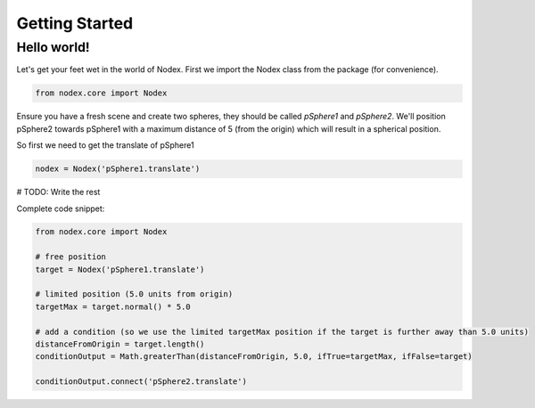 ===============
Getting Started
===============


Hello world!
------------

Let's get your feet wet in the world of Nodex. First we import the Nodex class from the package (for convenience).

.. code-block:: python

    from nodex.core import Nodex

Ensure you have a fresh scene and create two spheres, they should be called `pSphere1` and `pSphere2`.
We'll position pSphere2 towards pSphere1 with a maximum distance of 5 (from the origin) which will result in a spherical
position.

So first we need to get the translate of pSphere1

.. code-block:: python

    nodex = Nodex('pSphere1.translate')

# TODO: Write the rest

Complete code snippet:

.. code-block:: python

    from nodex.core import Nodex

    # free position
    target = Nodex('pSphere1.translate')

    # limited position (5.0 units from origin)
    targetMax = target.normal() * 5.0

    # add a condition (so we use the limited targetMax position if the target is further away than 5.0 units)
    distanceFromOrigin = target.length()
    conditionOutput = Math.greaterThan(distanceFromOrigin, 5.0, ifTrue=targetMax, ifFalse=target)

    conditionOutput.connect('pSphere2.translate')
